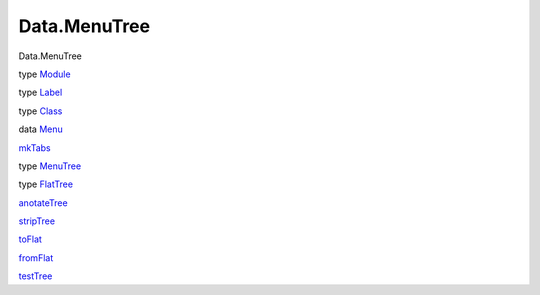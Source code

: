 =============
Data.MenuTree
=============

Data.MenuTree

type `Module <Data-MenuTree.html#t:Module>`__

type `Label <Data-MenuTree.html#t:Label>`__

type `Class <Data-MenuTree.html#t:Class>`__

data `Menu <Data-MenuTree.html#t:Menu>`__

`mkTabs <Data-MenuTree.html#v:mkTabs>`__

type `MenuTree <Data-MenuTree.html#t:MenuTree>`__

type `FlatTree <Data-MenuTree.html#t:FlatTree>`__

`anotateTree <Data-MenuTree.html#v:anotateTree>`__

`stripTree <Data-MenuTree.html#v:stripTree>`__

`toFlat <Data-MenuTree.html#v:toFlat>`__

`fromFlat <Data-MenuTree.html#v:fromFlat>`__

`testTree <Data-MenuTree.html#v:testTree>`__
